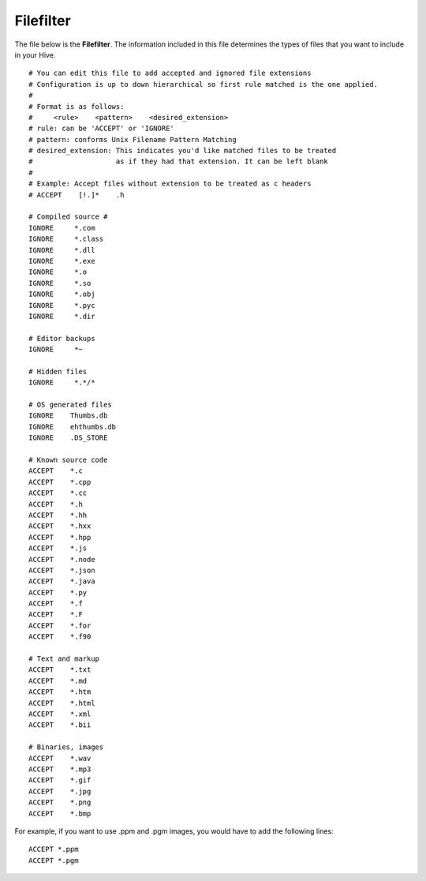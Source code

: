 
.. _filefilter:

Filefilter
---------------

The file below is the **Filefilter**. The information included in this file determines the types of files that you want to include in your Hive. ::

	# You can edit this file to add accepted and ignored file extensions
	# Configuration is up to down hierarchical so first rule matched is the one applied.
	#
	# Format is as follows:
	#     <rule>    <pattern>    <desired_extension>
	# rule: can be 'ACCEPT' or 'IGNORE'
	# pattern: conforms Unix Filename Pattern Matching
	# desired_extension: This indicates you'd like matched files to be treated
	#                    as if they had that extension. It can be left blank
	#
	# Example: Accept files without extension to be treated as c headers
	# ACCEPT    [!.]*    .h

	# Compiled source #
	IGNORE     *.com
	IGNORE     *.class
	IGNORE     *.dll
	IGNORE     *.exe
	IGNORE     *.o
	IGNORE     *.so
	IGNORE     *.obj
	IGNORE     *.pyc
	IGNORE     *.dir

	# Editor backups
	IGNORE     *~

	# Hidden files
	IGNORE     *.*/*

	# OS generated files
	IGNORE    Thumbs.db
	IGNORE    ehthumbs.db
	IGNORE    .DS_STORE

	# Known source code
	ACCEPT    *.c
	ACCEPT    *.cpp
	ACCEPT    *.cc
	ACCEPT    *.h
	ACCEPT    *.hh
	ACCEPT    *.hxx
	ACCEPT    *.hpp
	ACCEPT    *.js
	ACCEPT    *.node
	ACCEPT    *.json
	ACCEPT    *.java
	ACCEPT    *.py
	ACCEPT    *.f
	ACCEPT    *.F
	ACCEPT    *.for
	ACCEPT    *.f90

	# Text and markup
	ACCEPT    *.txt
	ACCEPT    *.md
	ACCEPT    *.htm
	ACCEPT    *.html
	ACCEPT    *.xml
	ACCEPT    *.bii

	# Binaries, images
	ACCEPT    *.wav
	ACCEPT    *.mp3
	ACCEPT    *.gif
	ACCEPT    *.jpg
	ACCEPT    *.png
	ACCEPT    *.bmp

For example, if you want to use .ppm and .pgm images, you would have to add the following lines: ::

	ACCEPT *.ppm
	ACCEPT *.pgm
